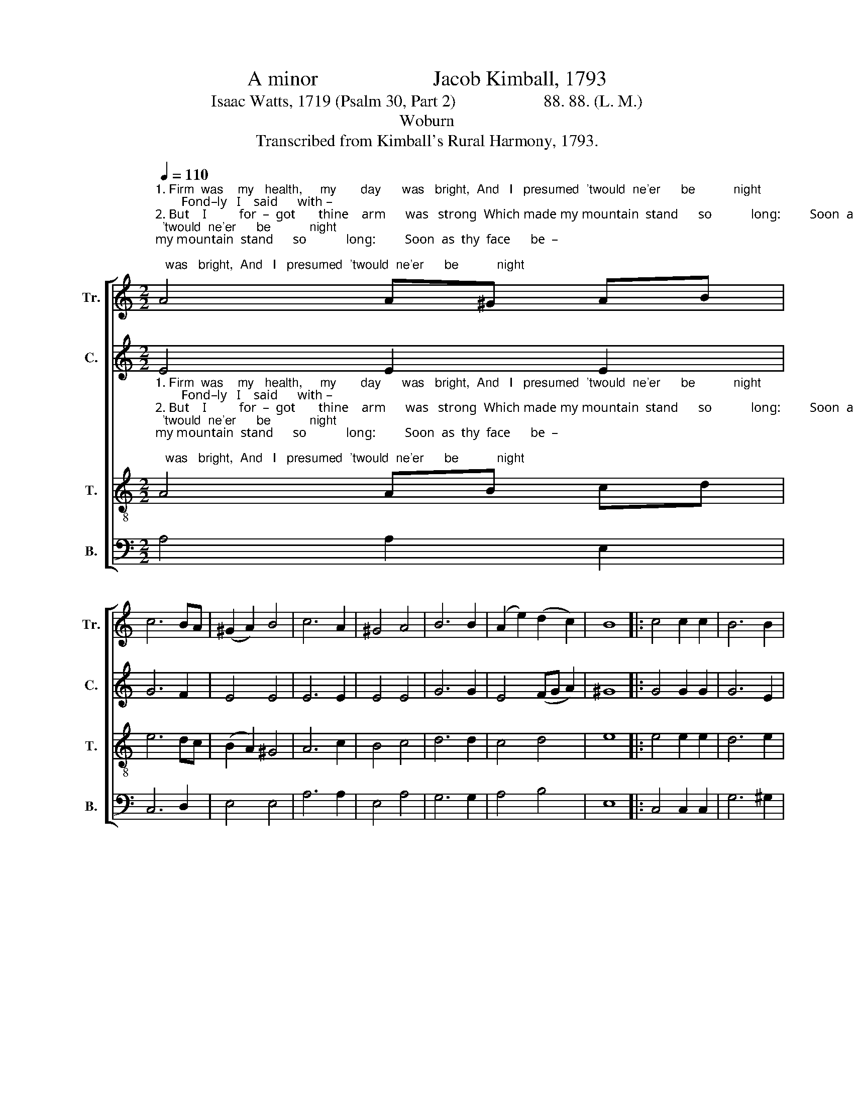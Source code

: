 X:1
T:A minor                      Jacob Kimball, 1793
T:Isaac Watts, 1719 (Psalm 30, Part 2)                     88. 88. (L. M.)
T:Woburn
T:Transcribed from Kimball's Rural Harmony, 1793.
%%score [ 1 2 3 4 ]
L:1/8
Q:1/4=110
M:2/2
K:C
V:1 treble nm="Tr." snm="Tr."
V:2 treble nm="C." snm="C."
V:3 treble-8 nm="T." snm="T."
V:4 bass nm="B." snm="B."
V:1
"^1. Firm  was    my   health,     my       day      was   bright,  And   I   presumed  'twould  ne'er      be           night;        Fond–ly   I    said      with –""^2. But    I          for  –  got       thine    arm      was   strong  Which made my mountain  stand      so            long:         Soon  as  thy  face      be  –""^3.  I     cried      a   –   loud      to         thee,      my     God.   \"What canst thou  pro –fit   by ____    my _____  blood?      Deep  in  the  dust    can""^4. \"Hear  me,   O         God      of        grace,\"     I       said,     \"And   bring   me   from  a – mong     the ____    dead:\"     Thy word re–buked  the""^5.  My tongue,  the      glo   –  ry          of         my  frame,     Shall  ne'er   be   si  –  lent     of ____     thy ____ name;     Thy praise shall sound thro'" A4 A^G AB | %1
 c6 BA | (^G2 A2) B4 | c6 A2 | ^G4 A4 | B6 B2 | (A2 e2) (d2 c2) | B8 |: c4 c2 c2 | B6 B2 | %10
"^1. – in _______     my         heart,                                                                                           \"Plea —sure  and peace  shall    ne'er     de —  part.\"""^2.  – gan _____     to           hide,                                                                                                My  health   was  gone,  my     com — forts  died.""^3.     I ________      de   –    clare                                                                                                Thy  truth,  or    sing      thy     good — ness  there?""^4.  pains ____       I             felt,                                                                                                 Thy  par–doning   love   re  —  moved   my   guilt.""^5.  earth ____      and       heav'n                                                                                              For   sick—ness   healed  and   sins   for— given." (c2 d2 e2) A2 | %11
 ^G8 | z8 | z8 | z8 | (c2 B2) c2 A2 | e6 fe | (d2 c2) B4 | A8 :| %19
V:2
 E4 E2 E2 | G6 F2 | E4 E4 | E6 E2 | E4 E4 | G6 G2 | E4 (FG A2) | ^G8 |: G4 G2 G2 | G6 E2 | %10
"^1. – in       my                    heart,                                                                \"Plea–sure  and  peace _______________    shall     ne'er       de — part.\"""^2. – gan     to                      hide,                                                                   My  health  was  gone, ______________     my      com —  forts   died.""^3.     I         de    –       –      clare                                                                    Thy  truth,  or    sing _______________    thy      good —  ness  there?""^4.  pains    I                         felt,                                                                     Thy par–doning love _______________    re   –  moved     my     guilt.""^5.  earth   and                   heav'n                                                                  For  sickness  healed _______________    and      sins        for – given." E4 E4 | %11
 E8 | z8 | z8 | (A2 ^G2) A2 E2 | A8- | A6 F2 | E4 E4 | E8 :| %19
V:3
"^1. Firm  was    my   health,     my       day      was   bright,  And   I   presumed  'twould  ne'er      be           night;        Fond–ly   I    said      with –""^2. But    I          for  –  got       thine    arm      was   strong  Which made my mountain  stand      so            long:         Soon  as  thy  face      be  –""^3.  I     cried      a   –   loud      to         thee,      my     God.   \"What canst thou  pro –fit   by ____    my _____  blood?      Deep  in  the  dust    can""^4. \"Hear  me,   O         God      of        grace,\"     I       said,     \"And   bring   me   from  a – mong     the ____    dead:\"     Thy word re–buked  the""^5.  My tongue,  the      glo   –  ry          of         my  frame,     Shall  ne'er   be   si  –  lent     of ____     thy ____ name;     Thy praise shall sound thro'" A4 AB cd | %1
 e6 dc | (B2 A2) ^G4 | A6 c2 | B4 c4 | d6 d2 | c4 d4 | e8 |: e4 e2 e2 | d6 e2 | %10
"^1. – in _______     my         heart,                                  \"Plea–sure  and  peace _____________________________________    shall     ne'er     de — part.\"""^2.  –gan ______     to           hide,                                     My  health  was  gone, ____________________________________     my      com –  forts   died.""^3.    I _________     de    –     clare                                     Thy  truth,   or    sing _____________________________________      thy     good – ness  there?""^4.    pains ___       I             felt,                                       Thy pardoning   love_____________ ________________________       re  –  moved  my     guilt.""^5.   earth ______   and      heav'n                                    For  sick–ness  healed ___________________________________       and     sins      for – given." (c2 B2 Ae) dc | %11
{c} B8 | z8 | (c2 B2) c2 A2 | e8- | e8- | e6 dc | (B2 A2) ^G4 | A8 :| %19
V:4
 A,4 A,2 E,2 | C,6 D,2 | E,4 E,4 | A,6 A,2 | E,4 A,4 | G,6 G,2 | A,4 B,4 | E,8 |: C,4 C,2 C,2 | %9
 G,6 ^G,2 | %10
"^1. – in       my                    heart,   \"Plea–sure and peace _________________________________________________________    shall     ne'er       de — part.\"""^2. – gan      to                     hide,     My  health  was  gone, ________________________________________________________     my      com —  forts   died.""^3.     I         de          –         clare      Thy  truth,  or   sing __________________________________________________________    thy      good —  ness  there?""^4.   pains   I                        felt,        Thy pardoning  love __________________________________________________________    re  –   moved    my      guilt.""^5.  earth    and                 heav'n     For  sickness  healed _________________________________________________________   and      sins        for—given." A,4 A,,4 | %11
 E,8 | (A,2 ^G,2) A,2 E,2 | [A,,A,]8- | [A,,A,]8- | [A,,A,]8- | [A,,A,]6 D,2 | E,4 E,4 | A,,8 :| %19

